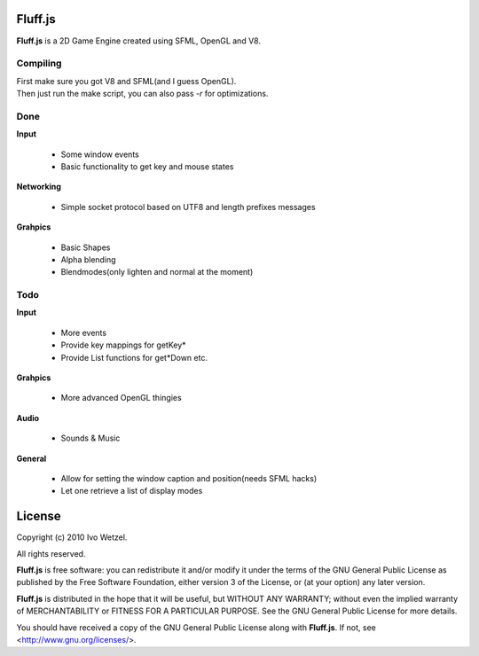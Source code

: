Fluff.js
========

**Fluff.js** is a 2D Game Engine created using SFML, OpenGL and V8.


Compiling
---------

| First make sure you got V8 and SFML(and I guess OpenGL).  
| Then just run the make script, you can also pass `-r` for optimizations.


Done
----
**Input**
    
    - Some window events
    - Basic functionality to get key and mouse states

**Networking**

    - Simple socket protocol based on UTF8 and length prefixes messages

**Grahpics**
    
  - Basic Shapes
  - Alpha blending
  - Blendmodes(only lighten and normal at the moment)


Todo
----

**Input**
    
    - More events
    - Provide key mappings for getKey*
    - Provide List functions for get*Down etc.

**Grahpics**
    
  - More advanced OpenGL thingies

**Audio**

    - Sounds & Music

**General**
    
    - Allow for setting the window caption and position(needs SFML hacks)
    - Let one retrieve a list of display modes


License
=======

Copyright (c) 2010 Ivo Wetzel.

All rights reserved.

**Fluff.js** is free software: you can redistribute it and/or
modify it under the terms of the GNU General Public License as published by
the Free Software Foundation, either version 3 of the License, or
(at your option) any later version.

**Fluff.js** is distributed in the hope that it will be useful,
but WITHOUT ANY WARRANTY; without even the implied warranty of
MERCHANTABILITY or FITNESS FOR A PARTICULAR PURPOSE. See the
GNU General Public License for more details.

You should have received a copy of the GNU General Public License along with
**Fluff.js**. If not, see <http://www.gnu.org/licenses/>.

